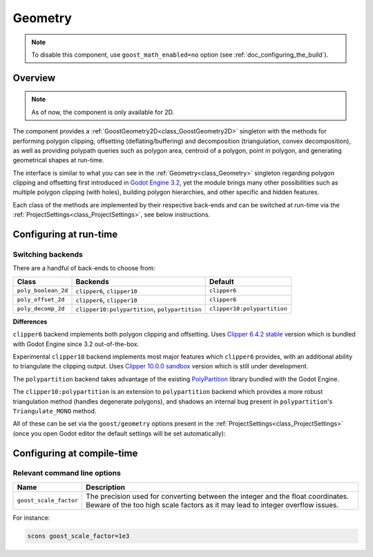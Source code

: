 Geometry
========

.. note::
    To disable this component, use ``goost_math_enabled=no`` option (see
    :ref:`doc_configuring_the_build`).

.. image:: img/geometry_decomp_triangles.*
    :alt: Geometry Polygon Decomposition

.. image:: img/geometry_decomp_hole.*
    :alt: Geometry Polygon Decomposition Hole

Overview
--------

.. note::
    As of now, the component is only available for 2D.

The component provides a :ref:`GoostGeometry2D<class_GoostGeometry2D>` singleton
with the methods for performing polygon clipping, offsetting
(deflating/buffering) and decomposition (triangulation, convex decomposition),
as well as providing polypath queries such as polygon area, centroid of a
polygon, point in polygon, and generating geometrical shapes at run-time.

The interface is similar to what you can see in the
:ref:`Geometry<class_Geometry>` singleton regarding polygon clipping and
offsetting first introduced in
`Godot Engine 3.2 <https://github.com/godotengine/godot/pull/28987>`_, yet the
module brings many other possibilities such as multiple polygon clipping (with
holes), building polygon hierarchies, and other specific and hidden features.

Each class of the methods are implemented by their respective back-ends and can
be switched at run-time via the :ref:`ProjectSettings<class_ProjectSettings>`,
see below instructions.

Configuring at run-time
-----------------------

Switching backends
~~~~~~~~~~~~~~~~~~

There are a handful of back-ends to choose from:

+---------------------+------------------------------------------------+-----------------------------+
|        Class        |                    Backends                    |           Default           |
+=====================+================================================+=============================+
| ``poly_boolean_2d`` | ``clipper6``, ``clipper10``                    | ``clipper6``                |
+---------------------+------------------------------------------------+-----------------------------+
| ``poly_offset_2d``  | ``clipper6``, ``clipper10``                    | ``clipper6``                |
+---------------------+------------------------------------------------+-----------------------------+
| ``poly_decomp_2d``  | ``clipper10:polypartition``, ``polypartition`` | ``clipper10:polypartition`` |
+---------------------+------------------------------------------------+-----------------------------+

**Differences**

``clipper6`` backend implements both polygon clipping and offsetting. Uses
`Clipper 6.4.2
stable <https://sourceforge.net/p/polyclipping/code/HEAD/tree/trunk>`_ version
which is bundled with Godot Engine since 3.2 out-of-the-box.

Experimental ``clipper10`` backend implements most major features which
``clipper6`` provides, with an additional ability to triangulate the clipping
output. Uses
`Clipper 10.0.0 sandbox <https://sourceforge.net/p/polyclipping/code/HEAD/tree/sandbox/Clipper2/>`_
version which is still under development.

The ``polypartition`` backend takes advantage of the existing
`PolyPartition <https://github.com/ivanfratric/polypartition>`_ library bundled
with the Godot Engine.

The ``clipper10:polypartition`` is an extension to ``polypartition`` backend
which provides a more robust triangulation method (handles degenerate polygons),
and shadows an internal bug present in ``polypartition``'s ``Triangulate_MONO``
method.

All of these can be set via the ``goost/geometry`` options present in the
:ref:`ProjectSettings<class_ProjectSettings>` (once you open Godot editor the
default settings will be set automatically):

.. image:: img/geometry_settings.*
    :alt: Goost Geometry Settings

Configuring at compile-time
---------------------------

Relevant command line options
~~~~~~~~~~~~~~~~~~~~~~~~~~~~~

+------------------------+------------------------------------------------------------------------------------------------------------------------------------------------------------------+
|          Name          |                                                                           Description                                                                            |
+========================+==================================================================================================================================================================+
| ``goost_scale_factor`` | The precision used for converting between the integer and the float coordinates. Beware of the too high scale factors as it may lead to integer overflow issues. |
+------------------------+------------------------------------------------------------------------------------------------------------------------------------------------------------------+

For instance:

.. code-block:: shell

    scons goost_scale_factor=1e3
